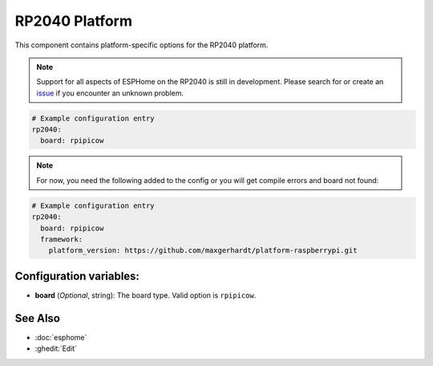 RP2040 Platform
===============

.. seo::
    :description: Configuration for the RP2040 platform for ESPHome.
    :image: rp2040.svg

This component contains platform-specific options for the RP2040 platform.

.. note::

    Support for all aspects of ESPHome on the RP2040 is still in development.
    Please search for or create an `issue <https://github.com/esphome/issues/issues/new?assignees=&labels=&template=bug_report.yml>`__ if you encounter an unknown problem.

.. code-block:: yaml

    # Example configuration entry
    rp2040:
      board: rpipicow

.. note::

    For now, you need the following added to the config or you will get compile errors and board not found:

.. code-block:: yaml

    # Example configuration entry
    rp2040:
      board: rpipicow
      framework:
        platform_version: https://github.com/maxgerhardt/platform-raspberrypi.git


Configuration variables:
------------------------

- **board** (*Optional*, string): The board type. Valid option is ``rpipicow``.

See Also
--------

- :doc:`esphome`
- :ghedit:`Edit`
